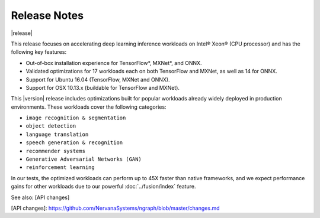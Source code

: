 .. release-notes:

Release Notes
#############

|release|


This release focuses on accelerating deep learning inference workloads on 
Intel® Xeon® (CPU processor) and has the following key features: 

* Out-of-box installation experience for TensorFlow*, MXNet*, and ONNX.
* Validated optimizations for 17 workloads each on both TensorFlow and MXNet, 
  as well as 14 for ONNX.
* Support for Ubuntu 16.04 (TensorFlow, MXNet and ONNX).
* Support for OSX 10.13.x (buildable for TensorFlow and MXNet).

This |version| release includes optimizations built for popular workloads 
already widely deployed in production environments. These workloads cover 
the following categories:

* ``image recognition & segmentation`` 
* ``object detection`` 
* ``language translation`` 
* ``speech generation & recognition``
* ``recommender systems`` 
* ``Generative Adversarial Networks (GAN)``
* ``reinforcement learning`` 

In our tests, the optimized workloads can perform up to 45X faster than native 
frameworks, and we expect performance gains for other workloads due to our 
powerful :doc:`../fusion/index` feature.


See also: [API changes]



[API changes]: https://github.com/NervanaSystems/ngraph/blob/master/changes.md

